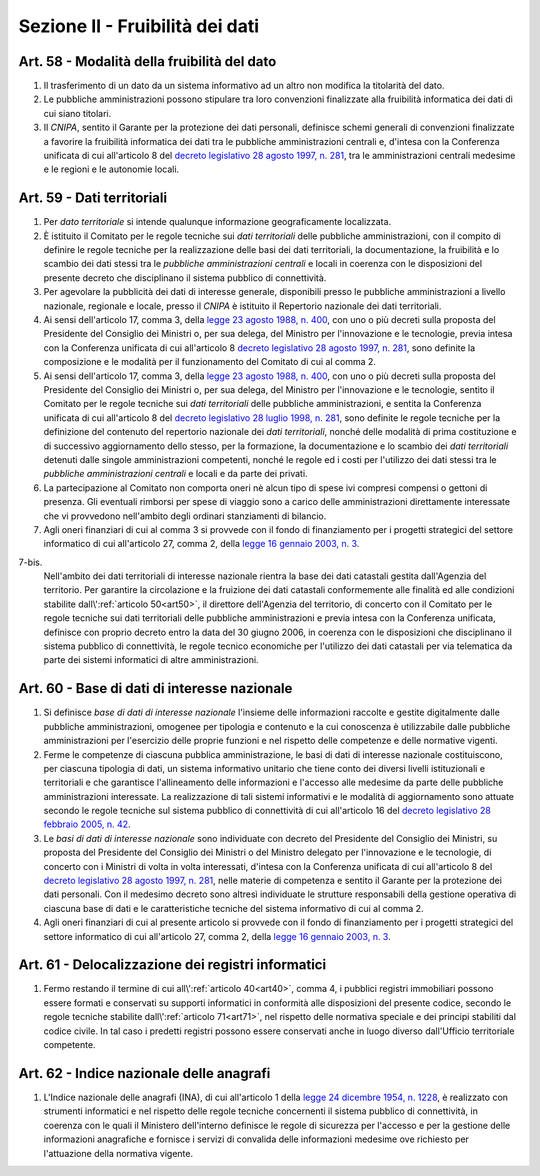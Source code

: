 Sezione II - Fruibilità dei dati
********************************

Art. 58 - Modalità della fruibilità del dato
............................................

1. Il trasferimento di un dato da un sistema informativo ad un altro non
   modifica la titolarità del dato.

2. Le pubbliche amministrazioni possono stipulare tra loro convenzioni
   finalizzate alla fruibilità informatica dei dati di cui siano titolari.

3. Il *CNIPA*, sentito il Garante per la protezione dei dati personali, 
   definisce schemi generali di convenzioni finalizzate a favorire
   la fruibilità informatica dei dati tra le pubbliche amministrazioni centrali
   e, d'intesa con la Conferenza unificata di cui all'articolo 8 del `decreto
   legislativo 28 agosto 1997, n. 281`_, tra le amministrazioni centrali
   medesime e le regioni e le autonomie locali.

Art. 59 - Dati territoriali
...........................

1. Per *dato territoriale* si intende qualunque informazione geograficamente
   localizzata.

2. È istituito il Comitato per le regole tecniche sui *dati territoriali* delle
   pubbliche amministrazioni, con il compito di definire le regole tecniche per
   la realizzazione delle basi dei dati territoriali, la documentazione, la
   fruibilità e lo scambio dei dati stessi tra le *pubbliche amministrazioni
   centrali* e locali in coerenza con le disposizioni del presente decreto che
   disciplinano il sistema pubblico di connettività.

3. Per agevolare la pubblicità dei dati di interesse generale, disponibili
   presso le pubbliche amministrazioni a livello nazionale, regionale e locale,
   presso il *CNIPA* è istituito il Repertorio nazionale dei dati territoriali.
 
4. Ai sensi dell'articolo 17, comma 3, della `legge 23 agosto 1988, n. 400`_,
   con uno o più decreti sulla proposta del Presidente del Consiglio dei
   Ministri o, per sua delega, del Ministro per l'innovazione e le tecnologie,
   previa intesa con la Conferenza unificata di cui all'articolo 8 `decreto
   legislativo 28 agosto 1997, n. 281`_, sono definite la composizione e le
   modalità per il funzionamento del Comitato di cui al comma 2.

5. Ai sensi dell'articolo 17, comma 3, della `legge 23 agosto 1988, n. 400`_,
   con uno o più decreti sulla proposta del Presidente del Consiglio dei
   Ministri o, per sua delega, del Ministro per l'innovazione e le tecnologie,
   sentito il Comitato per le regole tecniche sui *dati territoriali* delle
   pubbliche amministrazioni, e sentita la Conferenza unificata di cui
   all'articolo 8 del `decreto legislativo 28 luglio 1998, n. 281`_, sono
   definite le regole tecniche per la definizione del contenuto del repertorio
   nazionale dei *dati territoriali*, nonché delle modalità di prima
   costituzione e di successivo aggiornamento dello stesso, per la formazione,
   la documentazione e lo scambio dei *dati territoriali* detenuti dalle
   singole amministrazioni competenti, nonché le regole ed i costi per
   l'utilizzo dei dati stessi tra le *pubbliche amministrazioni centrali* e
   locali e da parte dei privati.
 
6. La partecipazione al Comitato non comporta oneri nè alcun tipo di spese ivi
   compresi compensi o gettoni di presenza. Gli eventuali rimborsi per spese di
   viaggio sono a carico delle amministrazioni direttamente interessate che vi
   provvedono nell'ambito degli ordinari stanziamenti di bilancio.

7. Agli oneri finanziari di cui al comma 3 si provvede con il fondo di
   finanziamento per i progetti strategici del settore informatico di
   cui all'articolo 27, comma 2, della `legge 16 gennaio 2003, n. 3`_.

7-bis.
   Nell'ambito dei dati territoriali di interesse nazionale rientra la base dei
   dati catastali gestita dall'Agenzia del territorio. Per garantire la
   circolazione e la fruizione dei dati catastali conformemente alle finalità
   ed alle condizioni stabilite dall\\':ref:`articolo 50<art50>`, il direttore
   dell'Agenzia del territorio, di concerto con il Comitato per le regole
   tecniche sui dati territoriali delle pubbliche amministrazioni e previa
   intesa con la Conferenza unificata, definisce con proprio decreto entro la
   data del 30 giugno 2006, in coerenza con le disposizioni che disciplinano il
   sistema pubblico di connettività, le regole tecnico economiche per
   l'utilizzo dei dati catastali per via telematica da parte dei sistemi
   informatici di altre amministrazioni.
 
Art. 60 - Base di dati di interesse nazionale 
.............................................

1. Si definisce *base di dati di interesse nazionale* l'insieme delle
   informazioni raccolte e gestite digitalmente dalle pubbliche
   amministrazioni, omogenee per tipologia e contenuto e la cui conoscenza è
   utilizzabile dalle pubbliche amministrazioni per l'esercizio delle proprie
   funzioni e nel rispetto delle competenze e delle normative vigenti. 

2. Ferme le competenze di ciascuna pubblica amministrazione, le basi di dati di
   interesse nazionale costituiscono, per ciascuna tipologia di dati, un
   sistema informativo unitario che tiene conto dei diversi livelli
   istituzionali e territoriali e che garantisce l'allineamento delle
   informazioni e l'accesso alle medesime da parte delle pubbliche
   amministrazioni interessate. La realizzazione di tali sistemi informativi e
   le modalità di aggiornamento sono attuate secondo le regole tecniche sul
   sistema pubblico di connettività di cui all'articolo 16 del `decreto
   legislativo 28 febbraio 2005, n. 42`_. 

3. Le *basi di dati di interesse nazionale* sono individuate con decreto del
   Presidente del Consiglio dei Ministri, su proposta del Presidente del
   Consiglio dei Ministri o del Ministro delegato per l'innovazione e le
   tecnologie, di concerto con i Ministri di volta in volta interessati,
   d'intesa con la Conferenza unificata di cui all'articolo 8 del `decreto
   legislativo 28 agosto 1997, n. 281`_, nelle materie di competenza e sentito
   il Garante per la protezione dei dati personali. Con il medesimo decreto
   sono altresì individuate le strutture responsabili della gestione operativa
   di ciascuna base di dati e le caratteristiche tecniche del sistema
   informativo di cui al comma 2. 
 
4. Agli oneri finanziari di cui al presente articolo si provvede con il fondo
   di finanziamento per i progetti strategici del settore informatico di cui
   all'articolo 27, comma 2, della `legge 16 gennaio 2003, n. 3`_. 

Art. 61 - Delocalizzazione dei registri informatici 
...................................................
 
1. Fermo restando il termine di cui all\\':ref:`articolo 40<art40>`, comma 4, 
   i pubblici registri immobiliari possono essere formati e conservati su
   supporti informatici in conformità alle disposizioni del presente codice,
   secondo le regole tecniche stabilite dall\\':ref:`articolo 71<art71>`, nel
   rispetto delle normativa speciale e dei principi stabiliti dal codice
   civile. In tal caso i predetti registri possono essere conservati anche in
   luogo diverso dall'Ufficio territoriale competente. 

Art. 62 - Indice nazionale delle anagrafi 
.........................................

1. L'Indice nazionale delle anagrafi (INA), di cui all'articolo 1 della `legge
   24 dicembre 1954, n. 1228`_, è realizzato con strumenti informatici e nel
   rispetto delle regole tecniche concernenti il sistema pubblico di
   connettività, in coerenza con le quali il Ministero dell'interno definisce
   le regole di sicurezza per l'accesso e per la gestione delle informazioni
   anagrafiche e fornisce i servizi di convalida delle informazioni medesime
   ove richiesto per l'attuazione della normativa vigente.

.. _`decreto legislativo 28 luglio 1998, n. 281`: http://www.normattiva.it/uri-res/N2Ls?urn:nir:stato:decreto.legislativo:1998-07-28;281!vig=
.. _`decreto legislativo 28 agosto 1997, n. 281`: http://www.normattiva.it/uri-res/N2Ls?urn:nir:stato:decreto.legislativo:1997-08-28;281!vig=
.. _`decreto legislativo 28 febbraio 2005, n. 42`: http://www.normattiva.it/uri-res/N2Ls?urn:nir:stato:decreto.legislativo:2005-02-28;42!vig=
.. _`legge 23 agosto 1988, n. 400`: http://www.normattiva.it/uri-res/N2Ls?urn:nir:stato:legge:1988-08-23;400!vig=
.. _`legge 16 gennaio 2003, n. 3`: http://www.normattiva.it/uri-res/N2Ls?urn:nir:stato:legge:2003-01-16;3!vig=
.. _`legge 24 dicembre 1954, n. 1228`: http://www.normattiva.it/uri-res/N2Ls?urn:nir:stato:legge:1954-12-24;1228!vig=

